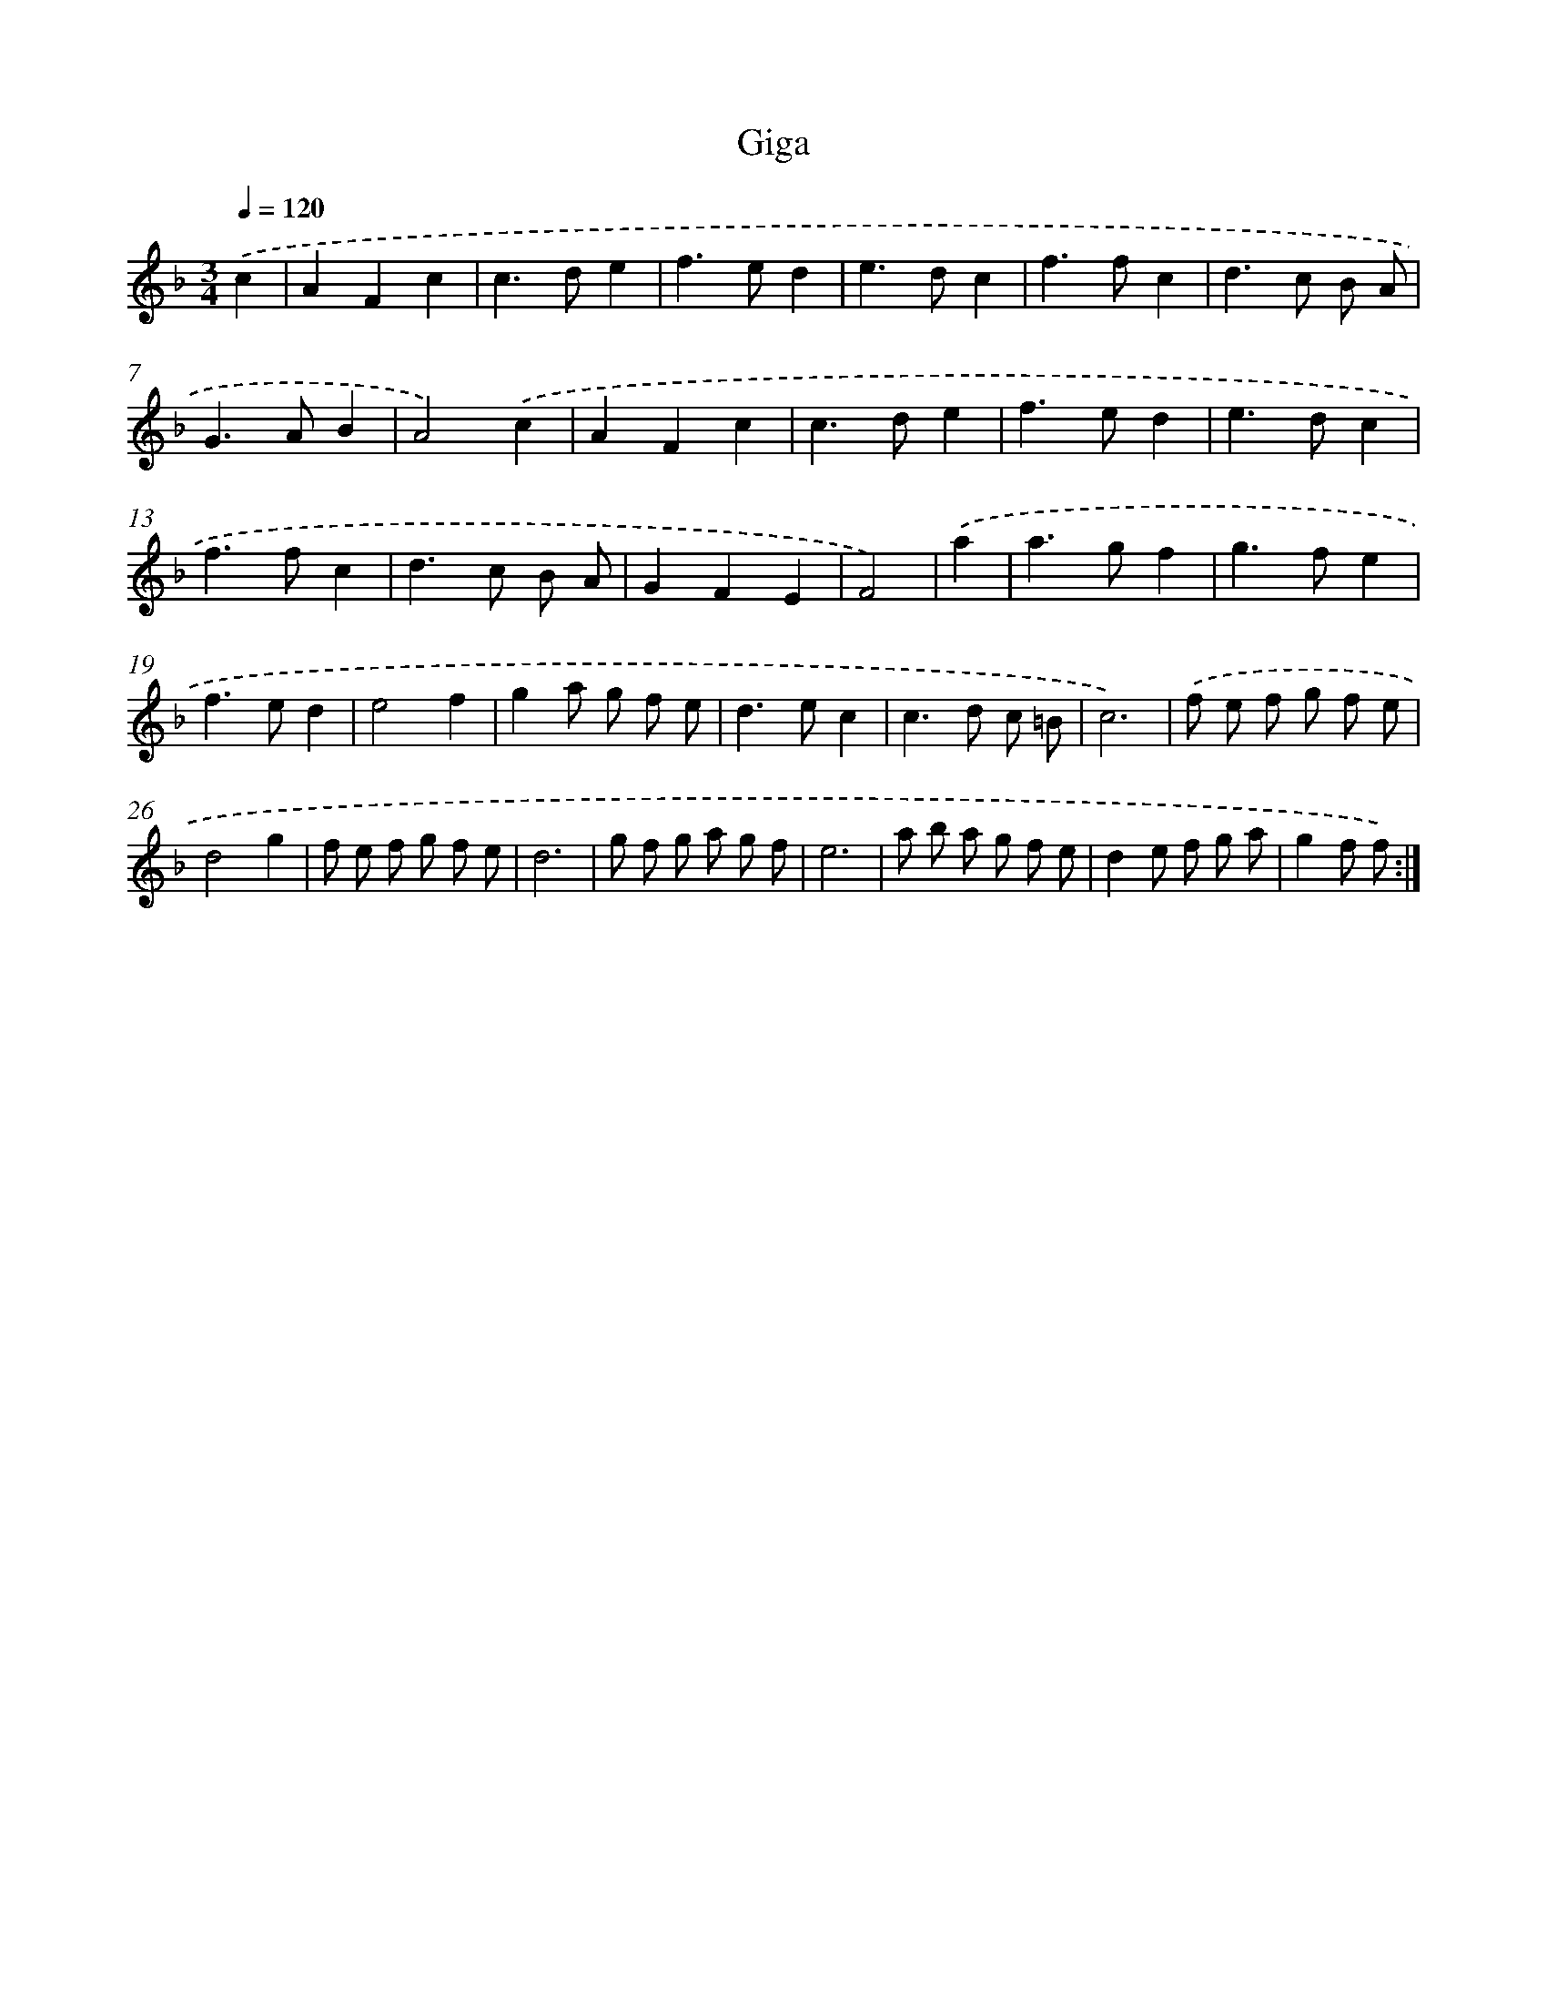 X: 15802
T: Giga
%%abc-version 2.0
%%abcx-abcm2ps-target-version 5.9.1 (29 Sep 2008)
%%abc-creator hum2abc beta
%%abcx-conversion-date 2018/11/01 14:37:57
%%humdrum-veritas 443768747
%%humdrum-veritas-data 3753090183
%%continueall 1
%%barnumbers 0
L: 1/8
M: 3/4
Q: 1/4=120
K: F clef=treble
.('c2 [I:setbarnb 1]|
A2F2c2 |
c2>d2e2 |
f2>e2d2 |
e2>d2c2 |
f2>f2c2 |
d2>c2 B A |
G2>A2B2 |
A4).('c2 |
A2F2c2 |
c2>d2e2 |
f2>e2d2 |
e2>d2c2 |
f2>f2c2 |
d2>c2 B A |
G2F2E2 |
F4) |
.('a2 [I:setbarnb 17]|
a2>g2f2 |
g2>f2e2 |
f2>e2d2 |
e4f2 |
g2a g f e |
d2>e2c2 |
c2>d2 c =B |
c6) |
.('f e f g f e |
d4g2 |
f e f g f e |
d6 |
g f g a g f |
e6 |
a b a g f e |
d2e f g a |
g2f f) :|]
